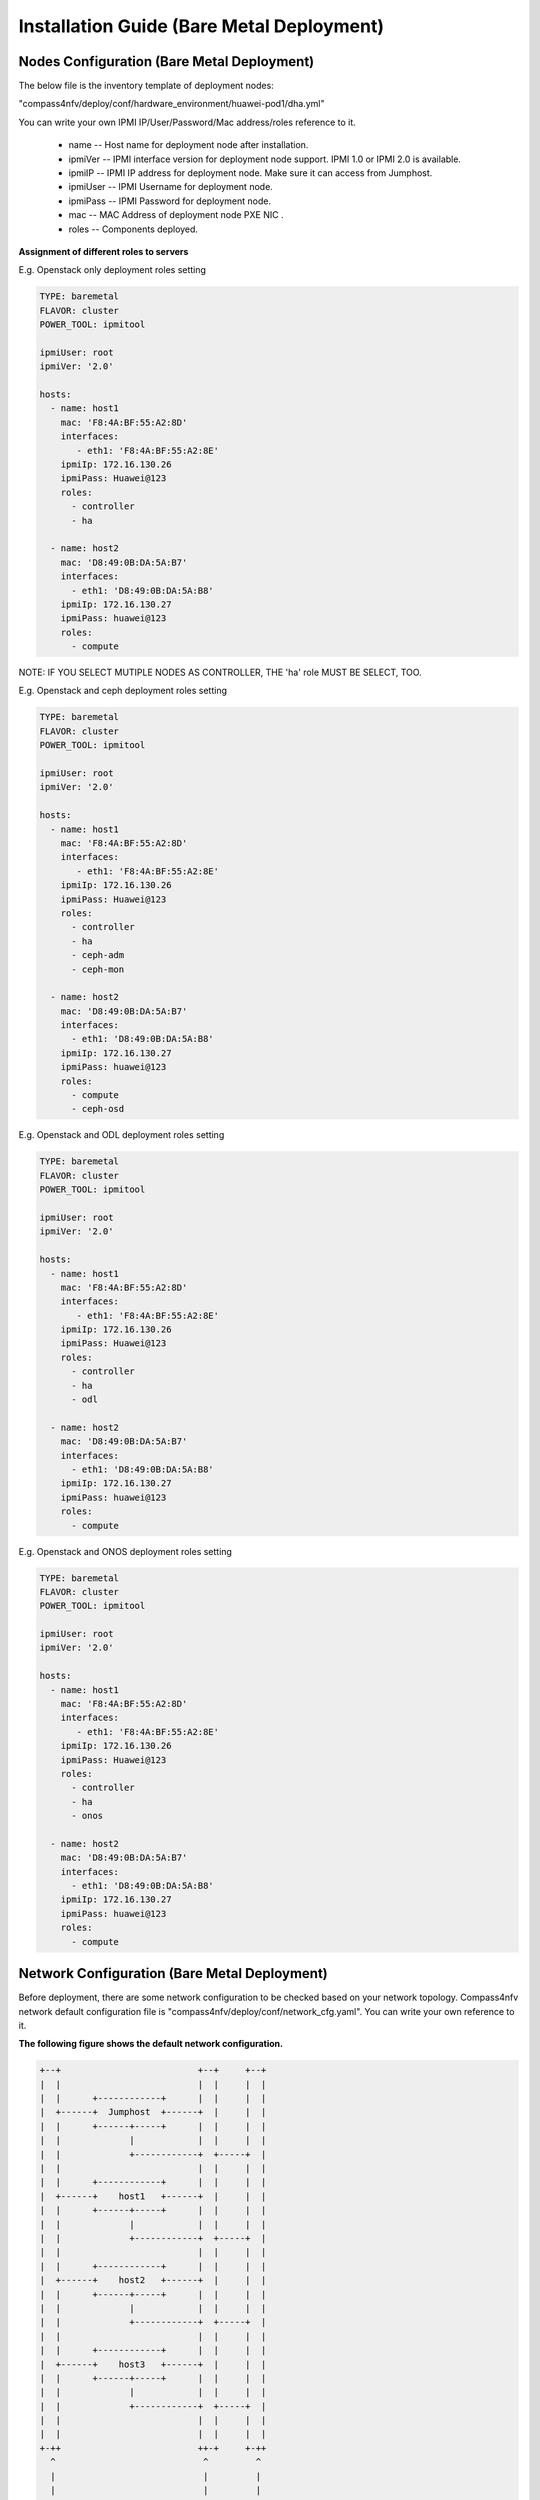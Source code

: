 .. This work is licensed under a Creative Commons Attribution 4.0 International License.
.. http://creativecommons.org/licenses/by/4.0
.. (c) by Weidong Shao (HUAWEI) and Justin Chi (HUAWEI)

Installation Guide (Bare Metal Deployment)
==========================================

Nodes Configuration (Bare Metal Deployment)
-------------------------------------------

The below file is the inventory template of deployment nodes:

"compass4nfv/deploy/conf/hardware_environment/huawei-pod1/dha.yml"

You can write your own IPMI IP/User/Password/Mac address/roles reference to it.

        - name -- Host name for deployment node after installation.

        - ipmiVer -- IPMI interface version for deployment node support. IPMI 1.0
          or IPMI 2.0 is available.

        - ipmiIP -- IPMI IP address for deployment node. Make sure it can access
          from Jumphost.

        - ipmiUser -- IPMI Username for deployment node.

        - ipmiPass -- IPMI Password for deployment node.

        - mac -- MAC Address of deployment node PXE NIC .

        - roles -- Components deployed.


**Assignment of different roles to servers**

E.g. Openstack only deployment roles setting

.. code-block:: yaml

    TYPE: baremetal
    FLAVOR: cluster
    POWER_TOOL: ipmitool

    ipmiUser: root
    ipmiVer: '2.0'

    hosts:
      - name: host1
        mac: 'F8:4A:BF:55:A2:8D'
        interfaces:
           - eth1: 'F8:4A:BF:55:A2:8E'
        ipmiIp: 172.16.130.26
        ipmiPass: Huawei@123
        roles:
          - controller
          - ha

      - name: host2
        mac: 'D8:49:0B:DA:5A:B7'
        interfaces:
          - eth1: 'D8:49:0B:DA:5A:B8'
        ipmiIp: 172.16.130.27
        ipmiPass: huawei@123
        roles:
          - compute

NOTE:
IF YOU SELECT MUTIPLE NODES AS CONTROLLER, THE 'ha' role MUST BE SELECT, TOO.

E.g. Openstack and ceph deployment roles setting

.. code-block:: yaml

    TYPE: baremetal
    FLAVOR: cluster
    POWER_TOOL: ipmitool

    ipmiUser: root
    ipmiVer: '2.0'

    hosts:
      - name: host1
        mac: 'F8:4A:BF:55:A2:8D'
        interfaces:
           - eth1: 'F8:4A:BF:55:A2:8E'
        ipmiIp: 172.16.130.26
        ipmiPass: Huawei@123
        roles:
          - controller
          - ha
          - ceph-adm
          - ceph-mon

      - name: host2
        mac: 'D8:49:0B:DA:5A:B7'
        interfaces:
          - eth1: 'D8:49:0B:DA:5A:B8'
        ipmiIp: 172.16.130.27
        ipmiPass: huawei@123
        roles:
          - compute
          - ceph-osd

E.g. Openstack and ODL deployment roles setting

.. code-block:: yaml

    TYPE: baremetal
    FLAVOR: cluster
    POWER_TOOL: ipmitool

    ipmiUser: root
    ipmiVer: '2.0'

    hosts:
      - name: host1
        mac: 'F8:4A:BF:55:A2:8D'
        interfaces:
           - eth1: 'F8:4A:BF:55:A2:8E'
        ipmiIp: 172.16.130.26
        ipmiPass: Huawei@123
        roles:
          - controller
          - ha
          - odl

      - name: host2
        mac: 'D8:49:0B:DA:5A:B7'
        interfaces:
          - eth1: 'D8:49:0B:DA:5A:B8'
        ipmiIp: 172.16.130.27
        ipmiPass: huawei@123
        roles:
          - compute

E.g. Openstack and ONOS deployment roles setting

.. code-block:: yaml

    TYPE: baremetal
    FLAVOR: cluster
    POWER_TOOL: ipmitool

    ipmiUser: root
    ipmiVer: '2.0'

    hosts:
      - name: host1
        mac: 'F8:4A:BF:55:A2:8D'
        interfaces:
           - eth1: 'F8:4A:BF:55:A2:8E'
        ipmiIp: 172.16.130.26
        ipmiPass: Huawei@123
        roles:
          - controller
          - ha
          - onos

      - name: host2
        mac: 'D8:49:0B:DA:5A:B7'
        interfaces:
          - eth1: 'D8:49:0B:DA:5A:B8'
        ipmiIp: 172.16.130.27
        ipmiPass: huawei@123
        roles:
          - compute

Network Configuration (Bare Metal Deployment)
---------------------------------------------

Before deployment, there are some network configuration to be checked based on your network topology.
Compass4nfv network default configuration file is "compass4nfv/deploy/conf/network_cfg.yaml".
You can write your own reference to it.

**The following figure shows the default network configuration.**

.. code-block:: console


      +--+                          +--+     +--+
      |  |                          |  |     |  |
      |  |      +------------+      |  |     |  |
      |  +------+  Jumphost  +------+  |     |  |
      |  |      +------+-----+      |  |     |  |
      |  |             |            |  |     |  |
      |  |             +------------+  +-----+  |
      |  |                          |  |     |  |
      |  |      +------------+      |  |     |  |
      |  +------+    host1   +------+  |     |  |
      |  |      +------+-----+      |  |     |  |
      |  |             |            |  |     |  |
      |  |             +------------+  +-----+  |
      |  |                          |  |     |  |
      |  |      +------------+      |  |     |  |
      |  +------+    host2   +------+  |     |  |
      |  |      +------+-----+      |  |     |  |
      |  |             |            |  |     |  |
      |  |             +------------+  +-----+  |
      |  |                          |  |     |  |
      |  |      +------------+      |  |     |  |
      |  +------+    host3   +------+  |     |  |
      |  |      +------+-----+      |  |     |  |
      |  |             |            |  |     |  |
      |  |             +------------+  +-----+  |
      |  |                          |  |     |  |
      |  |                          |  |     |  |
      +-++                          ++-+     +-++
        ^                            ^         ^
        |                            |         |
        |                            |         |
      +-+-------------------------+  |         |
      |      External Network     |  |         |
      +---------------------------+  |         |
             +-----------------------+---+     |
             |       IPMI Network        |     |
             +---------------------------+     |
                     +-------------------------+-+
                     | PXE(Installation) Network |
                     +---------------------------+


Start Deployment (Bare Metal Deployment)
----------------------------------------

1. Edit run.sh

Set OS version and OpenStack version for deployment nodes.
    Compass4nfv Colorado supports three OS version based openstack mitaka.

E.g.
.. code-block:: bash

    ##########Ubuntu14.04 Mitaka##########
    export OS_VERSION=trusty
    export OPENSTACK_VERSION=mitaka

    ##########Ubuntu16.04 Mitaka##########
    #export OS_VERSION=xenial
    #export OPENSTACK_VERSION=mitaka_xenial

    ##########Centos7 Mitaka##########
    #export OS_VERSION=centos7
    #export OPENSTACK_VERSION=mitaka

Set ISO image that you want to deploy

E.g.

.. code-block:: bash

    ##########ISO_URL##########
    export ISO_URL=file:///home/compass/opnfv-colorado.1.0.iso
    #export ISO_URL=http://artifacts.opnfv.org/compass4nfv/colorado/opnfv-colorado.1.0.iso

Set PXE/Installation NIC for Jumphost. (set eth1 E.g.)

E.g.

.. code-block:: bash

    ##########Hardware_Deploy Jumpserver_NIC##########
    export INSTALL_NIC=${INSTALL_NIC:-p1p1}

Set scenario that you want to deploy

E.g.

nosdn-nofeature scenario deploy sample

.. code-block:: bash
    ##########DHA and NETWORK##########
    export DHA=./deploy/conf/hardware_environment/huawei-pod1/os-nosdn-nofeature-ha.yml
    export NETWORK=./deploy/conf/hardware_environment/huawei-pod1/network.yml

ocl-nofeature scenario deploy sample

.. code-block:: bash

    ##########DHA and NETWORK##########
    export DHA=./deploy/conf/hardware_environment/huawei-pod1/os-ocl-nofeature-ha.yml
    export NETWORK=./deploy/conf/hardware_environment/huawei-pod1/network_ocl.yml

odl_l2-moon scenario deploy sample

.. code-block:: bash

    ##########DHA and NETWORK##########
    export DHA=./deploy/conf/hardware_environment/huawei-pod1/os-odl_l2-moon-ha.yml
    export NETWORK=./deploy/conf/hardware_environment/huawei-pod1/network.yml

 odl_l2-nofeature scenario deploy template

.. code-block:: bash

    ##########DHA and NETWORK##########
    export DHA=./deploy/conf/hardware_environment/huawei-pod1/os-odl_l2-nofeature-ha.yml
    export NETWORK=./deploy/conf/hardware_environment/huawei-pod1/network.yml

odl_l3-nofeature scenario deploy sample

.. code-block:: bash

    ##########DHA and NETWORK##########
    export DHA=./deploy/conf/hardware_environment/huawei-pod1/os-odl_l3-nofeature-ha.yml
    export NETWORK=./deploy/conf/hardware_environment/huawei-pod1/network.yml

onos-nofeature scenario deploy sample

.. code-block:: bash

    ##########DHA and NETWORK##########
    export DHA=./deploy/conf/hardware_environment/huawei-pod1/os-onos-nofeature-ha.yml
    export NETWORK=./deploy/conf/hardware_environment/huawei-pod1/network_onos.yml

onos-sfc deploy scenario sample

.. code-block:: bash

    ##########DHA and NETWORK##########
    export DHA=./deploy/conf/hardware_environment/huawei-pod1/os-onos-sfc-ha.yml
    export NETWORK=./deploy/conf/hardware_environment/huawei-pod1/network_onos.yml

2. Run ``run.sh``

.. code-block:: bash

    ./add.sh
